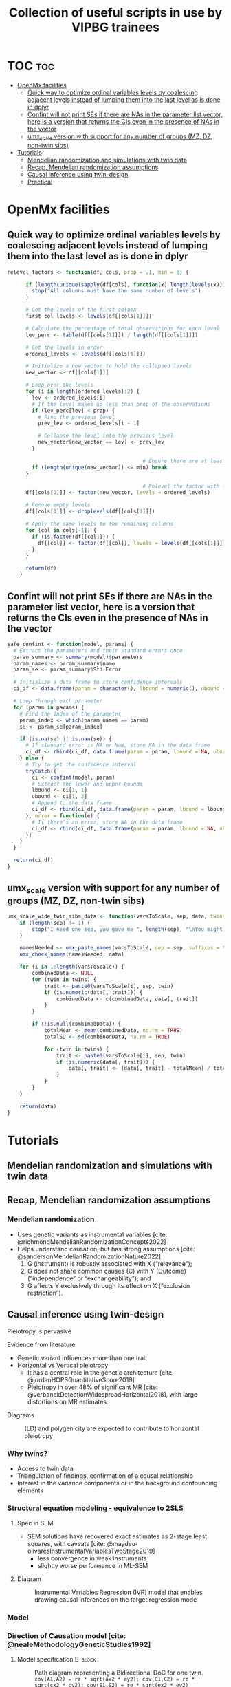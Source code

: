#+title: Collection of useful scripts in use by VIPBG trainees




* TOC :toc:
- [[#openmx-facilities][OpenMx facilities]]
  - [[#quick-way-to-optimize-ordinal-variables-levels-by-coalescing-adjacent-levels-instead-of-lumping-them-into-the-last-level-as-is-done-in-dplyr][Quick way to optimize ordinal variables levels by coalescing adjacent levels instead of lumping them into the last level as is done in dplyr]]
  - [[#confint-will-not-print-ses-if-there-are-nas-in-the-parameter-list-vector-here-is-a-version-that-returns-the-cis-even-in-the-presence-of-nas-in-the-vector][Confint will not print SEs if there are NAs in the parameter list vector, here is a version that returns the CIs even in the presence of NAs in the vector]]
  - [[#umx_scale-version-with-support-for-any-number-of-groups-mz-dz-non-twin-sibs][umx_scale version with support for any number of groups (MZ, DZ, non-twin sibs)]]
- [[#tutorials][Tutorials]]
  - [[#mendelian-randomization-and-simulations-with-twin-data][Mendelian randomization and simulations with twin data]]
  - [[#recap-mendelian-randomization-assumptions][Recap, Mendelian randomization assumptions]]
  - [[#causal-inference-using-twin-design][Causal inference using twin-design]]
  - [[#practical][Practical]]

* OpenMx facilities

** Quick way to optimize ordinal variables levels by coalescing adjacent levels instead of lumping them into the last level as is done in dplyr 

#+begin_src R :session R-doc :results output none
relevel_factors <- function(df, cols, prop = .1, min = 8) {

      if (length(unique(sapply(df[cols], function(x) length(levels(x))))) > 1) {
        stop("All columns must have the same number of levels")
      }

      # Get the levels of the first column
      first_col_levels <- levels(df[[cols[1]]])

      # Calculate the percentage of total observations for each level
      lev_perc <- table(df[[cols[1]]]) / length(df[[cols[1]]])

      # Get the levels in order
      ordered_levels <- levels(df[[cols[1]]])

      # Initialize a new vector to hold the collapsed levels
      new_vector <- df[[cols[1]]]

      # Loop over the levels
      for (i in length(ordered_levels):2) {
        lev <- ordered_levels[i]
        # If the level makes up less than prop of the observations
        if (lev_perc[lev] < prop) {
          # Find the previous level
          prev_lev <- ordered_levels[i - 1]

          # Collapse the level into the previous level
          new_vector[new_vector == lev] <- prev_lev
        }

                                            # Ensure there are at least 5 levels left
        if (length(unique(new_vector)) <= min) break
      }

                                            # Relevel the factor with the original order
      df[[cols[1]]] <- factor(new_vector, levels = ordered_levels)

      # Remove empty levels
      df[[cols[1]]] <- droplevels(df[[cols[1]]])

      # Apply the same levels to the remaining columns
      for (col in cols[-1]) {
        if (is.factor(df[[col]])) {
          df[[col]] <- factor(df[[col]], levels = levels(df[[cols[1]]]))
        }
      }

      return(df)
    }

#+end_src


** Confint will not print SEs if there are NAs in the parameter list vector, here is a version that returns the CIs even in the presence of NAs in the vector

#+begin_src R :session R-doc :results output none
safe_confint <- function(model, params) {
  # Extract the parameters and their standard errors once
  param_summary <- summary(model)$parameters
  param_names <- param_summary$name
  param_se <- param_summary$Std.Error
  
  # Initialize a data frame to store confidence intervals
  ci_df <- data.frame(param = character(), lbound = numeric(), ubound = numeric(), stringsAsFactors = FALSE)
  
  # Loop through each parameter
  for (param in params) {
    # Find the index of the parameter
    param_index <- which(param_names == param)
    se <- param_se[param_index]
    
    if (is.na(se) || is.nan(se)) {
      # If standard error is NA or NaN, store NA in the data frame
      ci_df <- rbind(ci_df, data.frame(param = param, lbound = NA, ubound = NA))
    } else {
      # Try to get the confidence interval
      tryCatch({
        ci <- confint(model, param)
        # Extract the lower and upper bounds
        lbound <- ci[1, 1]
        ubound <- ci[1, 2]
        # Append to the data frame
        ci_df <- rbind(ci_df, data.frame(param = param, lbound = lbound, ubound = ubound))
      }, error = function(e) {
        # If there's an error, store NA in the data frame
        ci_df <- rbind(ci_df, data.frame(param = param, lbound = NA, ubound = NA))
      })
    }
  }
  
  return(ci_df)
}

#+end_src



** umx_scale version with support for any number of groups (MZ, DZ, non-twin sibs)

#+begin_src R 
umx_scale_wide_twin_sibs_data <- function(varsToScale, sep, data, twins = 1:2) {
    if (length(sep) != 1) {
        stop("I need one sep, you gave me ", length(sep), "\nYou might, for instance, need to change c('_T1', '_T2') to just '_T'")
    }
    
    namesNeeded <- umx_paste_names(varsToScale, sep = sep, suffixes = twins)
    umx_check_names(namesNeeded, data)
    
    for (i in 1:length(varsToScale)) {
        combinedData <- NULL
        for (twin in twins) {
            trait <- paste0(varsToScale[i], sep, twin)
            if (is.numeric(data[, trait])) {
                combinedData <- c(combinedData, data[, trait])
            }
        }
        
        if (!is.null(combinedData)) {
            totalMean <- mean(combinedData, na.rm = TRUE)
            totalSD <- sd(combinedData, na.rm = TRUE)
            
            for (twin in twins) {
                trait <- paste0(varsToScale[i], sep, twin)
                if (is.numeric(data[, trait])) {
                    data[, trait] <- (data[, trait] - totalMean) / totalSD
                }
            }
        }
    }
    
    return(data)
}
#+end_src


* Tutorials

** Mendelian randomization and simulations with twin data

** Recap, Mendelian randomization assumptions

*** Mendelian randomization

- Uses genetic variants as instrumental variables [cite: @richmondMendelianRandomizationConcepts2022]
- Helps understand causation, but has strong assumptions [cite: @sandersonMendelianRandomizationNature2022]
  1. G (instrument) is robustly associated with X (“relevance”);
  2. G does not share common causes (C) with Y (Outcome) (“independence” or “exchangeability”); and
  3. G affects Y exclusively through its effect on X (“exclusion restriction”).


#+ATTR_HTML: :height 150px
[[/home/luis/Desktop/2024-Boulder/graphs/conditions.png]]

** Causal inference using twin-design

**** Pleiotropy is pervasive

**** Evidence from literature
:PROPERTIES:
:BEAMER_col: 0.5
:END:

- Genetic variant influences more than one trait
- Horizontal vs Vertical pleiotropy
  - It has a central role in the genetic architecture [cite: @jordanHOPSQuantitativeScore2019]
  - Pleiotropy in over 48% of significant MR [cite: @verbanckDetectionWidespreadHorizontal2018], with large distortions on MR estimates.


**** Diagrams
:PROPERTIES:
:BEAMER_col: 0.5
:END:

[[/home/luis/Desktop/2024-Boulder/graphs/pleiotropy.png]]

#+CAPTION:(LD) and polygenicity are expected to contribute to horizontal pleiotropy
[[/home/luis/Desktop/2024-Boulder/graphs/pleiotropy2.png]]


*** Why twins?

- Access to twin data
- Triangulation of findings, confirmation of a causal relationship
- Interest in the variance components or in the background confounding elements


*** Structural equation modeling - equivalence to 2SLS

**** Spec in SEM
:PROPERTIES:
:BEAMER_col: 0.5
:END:

- SEM solutions have recovered exact estimates as 2-stage least squares, with caveats [cite: @maydeu-olivaresInstrumentalVariablesTwoStage2019]
  - less convergence in weak instruments
  - slightly worse performance in ML-SEM

**** Diagram
:PROPERTIES:
:BEAMER_col: 0.5
:END:

#+CAPTION: Instrumental Variables Regression (IVR) model that enables drawing causal inferences on the target regression mode
[[/home/luis/Desktop/2024-Boulder/graphs/maydeu.png]]

*** Model

[[/home/luis/Desktop/2024-Boulder/graphs/doc.png]]


*** Direction of Causation model   [cite: @nealeMethodologyGeneticStudies1992]

**** Model specification                                         :B_block:
:PROPERTIES:
:BEAMER_col: 0.5
:BEAMER_env: block
:END:

#+CAPTION:Path diagram representing a Bidirectional DoC for one twin. =cov(A1,A2) = ra * sqrt(ax2 * ay2); cov(C1,C2) = rc * sqrt(cx2 * cy2); cov(E1,E2) = re * sqrt(ex2 * ey2)=
[[/home/luis/Desktop/2024-Boulder/graphs/doc.png]]


**** Path diagram representing a Bidirectional DoC for one twin
:PROPERTIES:
:BEAMER_col: 0.5
:END:

- Causal paths are estimated including information from the cross-twin cross-trait correlations.
- Cross-twin covariance between additive genetic effects is 0.5 (not shown) for DZ twins, as DZs are expected to share 50% of the genetic effects.
- Standard SEM symbology is used.


*** Direction of Causation

**** Model specification
:PROPERTIES:
:BEAMER_col: 0.5
:END:


#+CAPTION:Path diagram representing a Bidirectional DoC for one twin. =cov(A1,A2) = ra * sqrt(ax2 * ay2); cov(C1,C2) = rc * sqrt(cx2 * cy2); cov(E1,E2) = re * sqrt(ex2 * ey2)=
[[/home/luis/Desktop/2024-Boulder/graphs/doc.png]]


**** Problems
:PROPERTIES:
:BEAMER_col: 0.5
:END:

#+BEAMER: \small

- Bias at the phenotypic level [cite: @gillespieDirectionCausationModeling2003]
- Bias due to lack of unmodelled E confounding [cite: @rasmussenMajorLimitationDirection2019]
- Better detection of causal paths with different variance component proportions for each phenotype [cite: @maesUsingMultimodelInference2021]


*** MR-DoC model [cite: @minicaExtendingCausalityTests2018]

#+begin_latex
\begin{center}
#+end_latex


#+CAPTION:Path diagram for one twin. =cov(A1,A2) = ra * sqrt(ax2 * ay2); cov(C1,C2) = rc * sqrt(cx2 * cy2); cov(E1,E2) = re * sqrt(ex2 * ey2)=
#+ATTR_LATEX: :height 170px
[[/home/luis/Desktop/2024-Boulder/graphs/mrdoc1.png]]

#+begin_latex
\end{center}
#+end_latex



*** MR-DoC - identified cases


| x  | aX | cX | eX | aY | cY | eY | ra | rc | re | b1 | b2 | g1 | Id |
|----|----|----|----|----|----|----|----|----|----|----|----|----|-------------|
| fr | fr | fr | fr | fr | fr | fr | fr | fr | fr | fr | fr | fr | No         |
| **fr** | **fr** | **fr** | **fr** | **fr** | **fr** | **fr** | **fr** | **fr** | **0** | **fr** | **fr** | **fr** | **Yes**         |
| **fr** | **fr** | **fr** | **fr** | **fr** | **fr** | **fr** | **fr** | **fr** | **fr** | **fr** | **0** | **fr** | **Yes**         |
| **fr** | **fr** | **fr** | **fr** | **fr** | **fr** | **fr** | **fr** | **0**  | **fr** | **fr**  | **fr** |  **fr** | **Yes**         |
|   fr   |   fr   |   0   |   fr   |   fr   |   0   |    fr   |   fr     | 0     | fr | fr | fr  |   fr | No          |
| **fr** | **fr** | **fr** | **fr** | **fr** | **0** |  **fr** | **fr** | **0**  | **fr** | **fr**  | **fr** |  **fr** | **Yes**         |
| fr | fr | 0  | fr | fr | fr | fr | fr | 0  | fr | fr | fr | fr | No          |


*** MR-DoC - identified cases
#+BEAMER: \tiny


| x  | aX | cX | eX | aY | cY | eY | ra | rc | re | b1 | b2 | g1 | Id |
|----|----|----|----|----|----|----|----|----|----|----|----|----|-------------|
| fr | fr | fr | fr | fr | fr | fr | fr | fr | fr | fr | fr | fr | No         |
| fr | fr | fr | fr | fr | fr | fr | fr | fr | 0  | fr | fr | fr | Yes         |
| **fr** | **fr** | **fr** | **fr** | **fr** | **fr** | **fr** | **fr** | **fr** | **fr** | **fr** | **0** | **fr** | **Yes**         |
| fr | fr | fr | fr | fr | fr | fr | fr | 0  | fr | fr | fr | fr | Yes         |
| fr | fr | 0  | fr | fr | 0  | fr | fr | 0  | fr | fr | fr | fr | No          |
| fr | fr | fr | fr | fr | 0  | fr | fr | 0  | fr | fr | fr | fr | Yes         |
| fr | fr | 0  | fr | fr | fr | fr | fr | 0  | fr | fr | fr | fr | No          |


#+ATTR_LATEX: :height 150px :align center
[[/home/luis/Desktop/2024-Boulder/graphs/mrdoc1_b2.png]]


*** MR-DoC - identified cases
#+BEAMER: \tiny

| x  | aX | cX | eX | aY | cY | eY | ra | rc | re | b1 | b2 | g1 | Id |
|----|----|----|----|----|----|----|----|----|----|----|----|----|-------------|
| fr | fr | fr | fr | fr | fr | fr | fr | fr | fr | fr | fr | fr | No         |
| fr | fr | fr | fr | fr | fr | fr | fr | fr | 0  | fr | fr | fr | Yes         |
| fr | fr | fr | fr | fr | fr | fr | fr | fr | fr | fr | 0  | fr | Yes         |
| **fr** | **fr** | **fr** | **fr** | **fr** | **fr** | **fr** | **fr** | **0**  | **fr** | **fr**  | **fr** |  **fr** | **Yes**         |
| fr | fr | 0  | fr | fr | 0  | fr | fr | 0  | fr | fr | fr | fr | No          |
| fr | fr | fr | fr | fr | 0  | fr | fr | 0  | fr | fr | fr | fr | Yes         |
| fr | fr | 0  | fr | fr | fr | fr | fr | 0  | fr | fr | fr | fr | No          |


#+ATTR_LATEX: :height 150px :align center
[[/home/luis/Desktop/2024-Boulder/graphs/mrdoc1_rc.png]]



*** MR-DoC - identified cases
#+BEAMER: \tiny


| x  | aX | cX | eX | aY | cY | eY | ra | rc | re | b1 | b2 | g1 | Id |
|----|----|----|----|----|----|----|----|----|----|----|----|----|-------------|
| fr | fr | fr | fr | fr | fr | fr | fr | fr | fr | fr | fr | fr | No         |
| fr | fr | fr | fr | fr | fr | fr | fr | fr | 0  | fr | fr | fr | Yes         |
| fr | fr | fr | fr | fr | fr | fr | fr | fr | fr | fr | 0  | fr | Yes         |
| fr | fr | fr | fr | fr | fr | fr | fr | 0  | fr | fr | fr | fr | Yes         |
| fr | fr | 0  | fr | fr | 0  | fr | fr | 0  | fr | fr | fr | fr | No          |
| **fr** | **fr** | **fr** | **fr** | **fr** | **0** |  **fr** | **fr** | **0** | **fr** | **fr** | **fr** |  **fr** | **Yes**         |
| fr | fr | 0  | fr | fr | fr | fr | fr | 0  | fr | fr | fr | fr | No          |


#+ATTR_LATEX: :height 150px :align center
[[/home/luis/Desktop/2024-Boulder/graphs/mrdoc1_noC.png]]



*** MR-DoC - identified cases

#+BEAMER: \tiny

| x  | aX | cX | eX | aY | cY | eY | ra | rc | re | b1 | b2 | g1 | Id |
|----|----|----|----|----|----|----|----|----|----|----|----|----|-------------|
| fr | fr | fr | fr | fr | fr | fr | fr | fr | fr | fr | fr | fr | No         |
| **fr** | **fr** | **fr** | **fr** | **fr** | **fr** | **fr** | **fr** | **fr** | **0** | **fr** | **fr** | **fr** | **Yes**         |
| fr | fr | fr | fr | fr | fr | fr | fr | fr | fr | fr | 0  | fr | Yes         |
| fr | fr | fr | fr | fr | fr | fr | fr | 0  | fr | fr | fr | fr | Yes         |
| fr | fr | 0  | fr | fr | 0  | fr | fr | 0  | fr | fr | fr | fr | No          |
| fr | fr | fr | fr | fr | 0  | fr | fr | 0  | fr | fr | fr | fr | Yes         |
| fr | fr | 0  | fr | fr | fr | fr | fr | 0  | fr | fr | fr | fr | No          |

#+ATTR_LATEX: :height 150px :align center
[[/home/luis/Desktop/2024-Boulder/graphs/mrdoc1_re.png]]


*** MR-DoC2, adding bidirectional relationships

**** Model specification                                         :B_block:
:PROPERTIES:
:BEAMER_col: 0.6
:BEAMER_env: block
:END:


[[/home/luis/Desktop/2024-Boulder/graphs/mrdoc2_b2_b4.png]]

**** Modified MR-DOC
:PROPERTIES:
:BEAMER_col: 0.4
:END:


#+BEAMER: \small

- Path diagram of the MR-DoC2 model for an individual. [cite: @castro-de-araujoMRDoC2BidirectionalCausal2023]
- The model includes the effects of additive genetic (A), common environment (C) and unique environment (E) factors for both X and Y, and their effects may correlate.


*** MR-DoC2 in more detail

#+ATTR_LATEX: :height 210px :align center
[[/home/luis/Desktop/2024-Boulder/graphs/mrdoc2_forward.png]]

*** MR-DoC2 in more detail

#+ATTR_LATEX: :height 210px :align center
[[/home/luis/Desktop/2024-Boulder/graphs/mrdoc2_reverse.png]]

*** Comments on limitations and strengths  [cite: @castro-de-araujoPowerMeasurementError2023]


- MR-DoC g1 is biased if modeled re = 0  (or cov(E1, E2) = 0), when re is *not equal* 0 in the data.
- MR-DoC2 requires very large sample sizes to detect g1, g2
- MR-DoC2 g1, g2 unbiased in the presence of measurement error

** Practical

*** Copying files

#+begin_src bash :eval no :exports both
# Make sure you are in your home folder by typing:
pwd

# Create a directory to hold today’s work by typing:
mkdir mrdoc

# Change your directory to the new folder:
cd mrdoc

# Copy files, don't forget the dot at the end
cp /faculty/luis/2024/mrdoc/* .

#+end_src

*** Practical - Implementation notes

**** Beta matrix
#+BEAMER: \small

#+begin_src R :eval no :exports both
 BE <- mxMatrix(name = "BE", type = "Full",nrow=3,  ncol = 3, byrow = TRUE,
           labels = c(NA,   "g2", "b1",
                      "g1", NA,   "b2",
                      NA,   NA,   NA),
           free = c(FALSE, FALSE, TRUE,
                    TRUE,  FALSE, TRUE,
                    FALSE, FALSE, FALSE),
           dimnames = list(c("X", "Y", "iX"),
                           c("X", "Y", "iX")))

#+end_src

*** Practical - Implementation notes

**** A, C, E variances
#+BEAMER: \small


#+begin_src R :eval no :exports both
# ACE decomposition
A <-  mxMatrix(name = 'A', type='Symm', nrow=3,ncol = 3,byrow = TRUE,
           labels=c("ax2",  "covA", NA,
                    "covA", "ay2",  NA,
                    NA,     NA,     "sigma_x"),
           free=c(TRUE, TRUE, FALSE,
                  TRUE, TRUE, FALSE,
                  FALSE,FALSE,TRUE),
           dimnames = list(c("X", "Y", "iX"),
                           c("X", "Y", "iX")))
#+end_src

*** Practical - Implementation notes

**** A filter matrix is required to trop PRSs from twin 2 in MZs

#+BEAMER: \small

#+begin_src R :eval no :exports both
  # The filter matrix is used to remove the PRS from MZs,
  # if we kept it the matrix would become redundant resulting
  # in Hessian not positive
  filter <- mxMatrix(name = 'filter', type='Full', nrow=5, ncol=6, free=FALSE,
           byrow = TRUE,
           values=c(1,0,0,0,0,0,
                    0,1,0,0,0,0,
                    0,0,1,0,0,0,
                    0,0,0,1,0,0,
                    0,0,0,0,1,0))
#+end_src


*** Practical - Implementation notes

#+BEAMER: \small

- In the script you will find the pipe operator from R base =|>=, this is done to achieve concise blocks of code while still being expressive.
- The idea is that the resulting object from one instruction is passed on to the next instruction. Example:

#+begin_src R :eval no :exports both
unrel4 <- unrel3 |>
  omxSetParameters(name = "no_causal",  label="g1", free = FALSE,
                           values = 0) |>
  mxRun()
#+end_src

- In the case above, =omxSetParameters()= returns a model with modified parameters and this model is then passed to =mxRun()=, which returns the same model after estimation to the object =unrel4= using the assignment operator =<-=.


*** Copying files

#+begin_src bash :eval no :exports both
# Make sure you are in your home folder by typing:
pwd

# Create a directory to hold today’s work by typing:
mkdir mrdoc

# Change your directory to the TwinFacMod folder:
cd mrdoc

# Copy files, don't forget the dot at the end
cp /faculty/luis/2024/mrdoc/* .

#+end_src


*** Practical sections

Aims:

  1. How to setup a simulation in OpenMx using mxGenerateData
  2. How to specify a two-stage least squares test in OpenMx
  3. Check that MR-DoC recovers the same estimates from 2sls test
  4. Check that in the presence of horizontal pleiotropy estimates are biased  in the 2sls test

The script will exemplify four scenarios:

  - no pleiotropy between the instrument and the outcome (Scenario 1),
  - where there is pleiotropy (Scenario 2),
  - presence of a bidirectional causal effect (Scenario 3),
  - absence of a  causal effect (Scenario 4)

*** Copying files

#+begin_src bash :eval no :exports both
# Make sure you are in your home folder by typing:
pwd

# Create a directory to hold today’s work by typing:
mkdir mrdoc

# Change your directory to the TwinFacMod folder:
cd mrdoc

# Copy files, don't forget the dot at the end
cp /faculty/luis/2024/mrdoc/* .

#+end_src



*** Practical

**** MR-DoC1 spec
:PROPERTIES:
:BEAMER_col: 0.5
:END:

[[/home/luis/Desktop/2024-Boulder/graphs/mrdoc1.png]]

**** IV regression SEM spec
:PROPERTIES:
:BEAMER_col: 0.5
:END:

[[file:/home/luis/Desktop/2024-Boulder/graphs/maydeu-onyx.png]]


*** Summary and take-home message
**** Conclusions

- 2sls and IV-SEM does not recover the true values set at the simulation in the presence of horizontal pleiotropy (simulation with b2).

- 2sls and IV-SEM does not recover the true values set at the simulation in the presence of indirect pleiotropy (from PS1 to trait 2 via rf * b3, or from PS2 to trait 1 via rf * b1).



#+begin_src R  :session pres :tangle 2024-mrdoc-boulder-ANSWERS.R :exports none :eval no
# Mendelian randomization using the twin design
# Boulder Workshop 2024
# Luis Araujo
# This script is a modified version of Minica & Neale 2018 AGES workshop

# In this script we will test the (bidirectional) causal effect between two
# phenotypes, think of BMI on SBP (systolic blood pressure) and vice-versa,
# and polygenic scores for each.
# In the interest of brevity we will always refer to BMI as variable X, and SBP
# as variable Y, with the respective instruments iX and iY.
#
# There are four main take away messages that you should focus:
#   1. How to setup a simulation in OpenMX using mxGenerateData
#   2. That a two-stages least squares test can be specified in SEM in OpenMX
#   3. That MR-DoC recovers the same estimates from 2sls test
#   4. That in the presence of horizontal pleiotropy estimates are biased
#         in the 2sls test and unbiased in MR-DoC
#
# The script contains four scenarios,
#   - no pleiotropy between the instrument and the outcome (Scenario 1),
#   - where there is pleiotropy (Scenario 2),
#   - presence of a bidirectional causal effect (Scenario 3)
#   - absence of a  causal effect (Scenario 4)
# See presentation slides for path diagrams.
# If you are using RStudio you can navigate using the outline dropdown menu


# Setting the stage ------------------------------------------------------------

rm(list=ls())  # Emptying the R environment, not recommended usually but useful
               # for this workshop


# loading required packages
library(OpenMx)
library(MASS)
library(dplyr)

options(digits = 2, scipen = 999)  # we dont want scientific notation
mxOption(NULL, "Default optimizer", "SLSQP")

# The models are specified in three objects, top (for common parts), MZ and DZ
# spend some time recognizing the elements in the model, by now you should
# have seen similar code. Notice two minor style changes, I am naming
# the objects at the beginning and the matrices labels spelled out in the
# positions they will end up in the matrix.
# The final objects (mrdoc1, mrdoc2) will be reused throughout the script.
# The matrix containing regressions for causal paths and instruments
BE <- mxMatrix(name = "BE", type = "Full",nrow=3,  ncol = 3, byrow = TRUE,
           labels = c(NA,   "g2", "b1",
                      "g1", NA,   "b2",
                      NA,   NA,   NA),
           free = c(FALSE, FALSE, TRUE,
                    TRUE,  FALSE, TRUE,
                    FALSE, FALSE, FALSE),
           dimnames = list(c("X", "Y", "iX"),
                           c("X", "Y", "iX")))

# ACE decomposition
A <-  mxMatrix(name = 'A', type='Symm', nrow=3,ncol = 3,byrow = TRUE,
           labels=c("ax2", "covA", NA,
                    "covA","ay2",  NA,
                    NA,    NA,     "sigma_x"),
           free=c(TRUE, TRUE, FALSE,
                  TRUE, TRUE, FALSE,
                  FALSE,FALSE,TRUE),
           dimnames = list(c("X", "Y", "iX"),
                           c("X", "Y", "iX")))

C <-  mxMatrix(name = 'C', type='Symm',nrow=3, ncol = 3,byrow = TRUE,
           labels =c("cx2", "covC", NA,
                     "covC","cy2",  NA,
                     NA,    NA,     NA),
           free=c(TRUE, TRUE, FALSE,
                  TRUE, TRUE, FALSE,
                  FALSE,FALSE,FALSE),
           dimnames = list(c("X", "Y", "iX"),
                           c("X", "Y", "iX")))

E <-  mxMatrix(name = 'E', type='Symm', nrow=3, ncol = 3,byrow = TRUE,
           labels =c("ex2", "covE",NA,
                     "covE","ey2", NA,
                     NA,     NA,   NA),
           free= c(TRUE, FALSE,FALSE,
                   FALSE,TRUE, FALSE,
                   FALSE,FALSE,FALSE),
           dimnames = list(c("X", "Y", "iX"),
                           c("X", "Y", "iX")))

# The filter matrix is used to remove the PRS from _T2 in MZs,
# if we kept it the matrix would become redundant resulting
# in the Hessian not positive
filter <-  mxMatrix(name = 'filter', type='Full', nrow=5, ncol=6, free=FALSE,
           byrow = TRUE,
           values=c(1,0,0,0,0,0,
                    0,1,0,0,0,0,
                    0,0,1,0,0,0,
                    0,0,0,1,0,0,
                    0,0,0,0,1,0),
           dimnames = list(c("X_T1", "Y_T1", "iX_T1","X_T2", "Y_T2"),
                           c("X_T1", "Y_T1", "iX_T1","X_T2", "Y_T2", "iX_T2")))

# This lambda (LY) matrix is fixing total variances to 1 for PRSs and
# phenotypes
LY <-  mxMatrix(name = 'LY', type='Full',nrow=3, ncol = 3, free = FALSE,
           values = diag(3), labels = NA,
           dimnames = list(c("X", "Y", "iX"),
                           c("X", "Y", "iX")))

# Means objects
mean_dz <-  mxMatrix(name = 'mean_dz', type='Full', nrow=1, ncol=6,
           free=TRUE, values= 0, byrow = TRUE,
           labels=c('mX1','mY2','miX1','mX1','mY2','miX1'))

mean_mz <-  mxAlgebra('mean_mz', expression = mean_dz%*%t(filter))

# Identity matrix for the algebras
I <-  mxMatrix(name = 'I', type='Iden', nrow= 3,ncol= 3)

algebras <- list(
  mxAlgebra('A_'  , expression = LY %&% solve(I - BE)%&%A),
  mxAlgebra('C_'  , expression = LY %&% solve(I - BE)%&%C),
  mxAlgebra('E_'  , expression = LY %&% solve(I - BE)%&%E),
  mxAlgebra('SPh' , expression = A_ + C_ + E_),
  mxAlgebra('variance_mz_', expression = rbind(
    cbind(SPh, A_+C_),
    cbind(A_+C_, SPh))),
  mxAlgebra('variance_dz', expression= rbind(
    cbind(SPh, .5%x%A_+C_),
    cbind(.5%x%A_+C_, SPh))),
  mxAlgebra('variance_mz', expression= filter%&%variance_mz_))

top_mr1 <- mxModel("top", BE, A, C, E, filter, LY,  mean_dz, mean_mz, I, algebras)

# Preparing the objects for the multiple groups (MZ, DZ) analysis
MZ_mr1 = mxModel("MZ",mxFitFunctionML(),
  mxExpectationNormal(covariance = "top.variance_mz", means = "top.mean_mz",
                      dimnames =  c("X_T1", "Y_T1", "iX_T1",
                                    "X_T2", "Y_T2")))

DZ_mr1 = mxModel("DZ", mxFitFunctionML(),
  mxExpectationNormal(covariance = "top.variance_dz", means = "top.mean_dz",
                      dimnames =  c("X_T1", "Y_T1", "iX_T1",
                                    "X_T2", "Y_T2", "iX_T2")))

# Combining objects to generate the final model
mrdoc1 = mxModel("mrdoc1", top_mr1, MZ_mr1, DZ_mr1,
                 mxFitFunctionMultigroup(c("MZ","DZ") ) )


# Scenario 1: no pleiotropy  ---------------------------------------------------

# Generate simulated data for mrdoc1
# Fit the model in unrelateds using a structural equation model
# Fit the model in twins - using the MR-doc
# Compare the NCPs of the models in unrelateds and twins
# Look at the 2 stage least squares results


# Let's generate  simulated data where b2 (the pleiotropic path) is zero,
# in other words, no pleiotropy present in the data.
# As such we need to set the true values, this is a way of doing this:
true_model <-  mrdoc1 |>
  omxSetParameters(labels =  c("g1","b1", "b2",
                               "ax2", "ay2", "cx2", "cy2", "ex2", "ey2",
                               "covA", "covC", "covE","sigma_x"),
                   values = c(0.316, 0.316, 0,
                              0.424, 0.671, 0.671, 0.424, 0.519, 0.519,
                              0.411,0.221,0, 1)) |>
  omxSetParameters(labels = c("b2"), free = FALSE) # remember, no pleiotropy

# Simulating data according to the exact covariance matrix from mrdoc1 (above),
# this is done using the switch empirical = T, this should be quick
sim_data <- mxGenerateData(true_model, nrows = 1000, empirical = TRUE)

# The data does not comes with the instrument column for the second twin,
# we have to duplicate the column. In your analysis, this step will not happen,
# we are doing this because of how I coded the simulation for this workshop.
sim_data$MZ <- mutate(sim_data$MZ, iX_T2 = iX_T1)

dnpmz <- sim_data$MZ
dnpdz <- sim_data$DZ

dim(dnpdz) #
head(dnpdz)
summary(dnpdz)

dim(dnpmz) #
head(dnpmz)
summary(dnpmz)

# We now add the data to the model object created before.
# Notice that the plus sign is overloaded in OpenMx as it is, for example,
# in ggplot2. So you can combine objects with the
# syntax below instead of `model = mxModel(model, mxData(data, type = "raw"))`
# This syntax is optional, but helps reducing the lenght of the script
mrdoc1$MZ <- mrdoc1$MZ +  mxData(dnpmz, type = "raw")
mrdoc1$DZ <- mrdoc1$DZ +  mxData(dnpdz, type = "raw")

m1 <- mrdoc1 |>
  # Remember, no b2 in data, no b2 in the model
  omxSetParameters(labels = "b2", free = FALSE) |>
  # The poing of examining the data a few lines above is to set sensible
  # starting values for the model. Here, in the interest of brevity, we ask
  # OpenMx to pick starting values for us.
  mxAutoStart()

m1 <- mxRun(m1)

# In your analyses, make sure to test for local identification frequently:
# mxCheckIdentification(m1)$status
# Model is locally identified
# [1] TRUE

summary(m1)

# One way of assessing whether the causal path is significant is by dropping it
m2 <- omxSetParameters(m1, name = "nog1", labels="g1", free = FALSE,
                       values = 0)
m2 <- mxRun(m2)

# Comparing the two models
mxCompare(m1, m2)

# Q1: We dropped the causal path, what is the interpretation for the above
# result?
# ANSWER: The causal path is significant, model m2 was worse.

# Can we specify a model for a 2-stage least squares test using SEM and OpenMX?
IVModel = mxModel("MR", type = "RAM", manifestVars = c("X", "Y", "I"),
                    latentVars = c("eX", "eY"),
   # Path from instrument to exposure
   mxPath(from = "I" , to = "X", arrows = 1, label = "b1"),
   # Path from exposure to outcome, g1
   mxPath(from = "X", to = "Y", label = "g1"),
   # Latent error+ setting up variance and means for variables
   mxPath(from = c("I"), arrows = 2, label = "vI"),
   mxPath(from = c("eX", "eY"), to = c("X","Y"), value = 1, free = FALSE),
   # Variance of residual errors
   mxPath(from = c("eX", "eY"), arrows =  2, free = TRUE,
          labels = c("vX", "vY")),
   mxPath(connect = "unique.bivariate", from =  c("eX", "eY"),   arrows = 2,
          values = 0.2, labels = "re"), # Correlation among residuals
   mxPath("one", to = c("X","Y", "I"), labels = c("mX", "mY", "mI")))

# The above specification closely follows the slides in the presentation
# If you have umx installed you can look at it:
# library(umx)
# plot(IVModel)

# Let's generate a new data set by taking only twin 1 from mzs and dzs
dat1 <- rbind(dnpmz[,1:3],dnpdz[,1:3]) |>
  # we need to rename the variables to match the dimension names set in the
  # IVmodel above
  rename(X = X_T1,
         Y = Y_T1,
         I = iX_T1)

# Adding the data to the model
unrel <- IVModel + mxData(dat1, type = "raw")

# Know your data, check variable skewness, kurtosis and means, but
# in the interest of brevity, let's autostart
unrel <- mxAutoStart(unrel)
unrel <- mxRun(unrel)
summary(unrel)

unrel2 <- omxSetParameters(name = "no_causal", unrel, label="g1", free = FALSE,
                           values = 0)
unrel2 <- mxRun(unrel2)

mxCompare(unrel,unrel2)

# Q2: The line above is a Likelihood ratio test with 1 degree of freedom, what is
# the meaning of a significant p-value in this case?

# ANSWER: The causal path is significant, dropping it made the model (no_causal)
#  significantly worse

# Now let's compare with a typical 2sls test
TSLS1=lm(X~I,data=dat1)
Xhat=predict(TSLS1)
TSLS2=lm(Y~Xhat,data=dat1)
summary(TSLS2)

# In the specialized ivreg package the syntax would be:
# library(ivreg)
# TSLS2=ivreg(Y~X|I,data=dat1)


# Q3: Check out the estimate for Xhat in the previous summary and compare
# to unrel estimate. Did MR-DoC estimated same values as 2sls?

# ANSWER: Yes, the estimates are equal (0.316)


# Now let's check the power to reject the hypothesis of g1=0 using the
# non-centrality parameter for related and unrelated individuals.

lambdam1=mxCompare(m1,m2)[2,7]
dfs=mxCompare(m1,m2)[2,8]
alpha=0.05
ca=qchisq(alpha,dfs,ncp=0,lower.tail=F)
powerm1=pchisq(ca,dfs,ncp=lambdam1,lower.tail=F)
powerm1


lambdaunrel=mxCompare(unrel,unrel2)[2,7]
dfs=mxCompare(unrel,unrel2)[2,8]
alpha=0.05 	# user specified: type I error prob.
ca=qchisq(alpha,dfs,ncp=0,lower.tail=F)
powerUnrel=pchisq(ca,dfs,ncp=lambdaunrel,lower.tail=F)
powerUnrel


# Q4: Which method had better power to detect the causal effect?
# ANSWER: MR-DoC has a power of 0.99, 2sls has a power of 0.86


#    Scenario 2: Pleiotropy -------------------------------------------------
# Next consider the scenario with pleiotropy, assume re=0 and test g1 = 0
# Check the results: does MR-DoC model recover correctly the parameters b2, g1,
# and b1.
# Do we detect a causal effect if we don't account for pleiotropy
# (SEM, 2stage least squares, 2-sample MR)?

sim_data2 <-  mrdoc1 |>
  omxSetParameters(labels =  c("g1","b1", "b2",
                               "ax2", "ay2", "cx2", "cy2", "ex2", "ey2",
                               "covA", "covC", "covE","sigma_x"),
                   values = c(0.143, 0.316, 0.127,
                              0.424, 0.67, 0.670, 0.424, 0.519, 0.519,
                              0.411,0.221,0, 1)) |>
  mxGenerateData( nrows = 1000, empirical = TRUE)

sim_data2$MZ <- mutate(sim_data2$MZ, iX_T2 = iX_T1)

dwpmz <- sim_data2$MZ
dwpdz <- sim_data2$DZ

dim(dwpdz) #
head(dwpdz)
summary(dwpdz)


dim(dwpmz) #
head(dwpmz)
summary(dwpmz)

pleio = mrdoc1
pleio$MZ <- mrdoc1$MZ + mxData(dwpmz, type = "raw")
pleio$DZ <- mrdoc1$DZ + mxData(dwpdz, type = "raw")

pleio <- mxRun(pleio)
summary(pleio)

# parameters used for simulation
# g1 = 0.143
# b1 = 0.316
# b2 = 0.127
# Q5: check the results: does MR-DoC model recover correctly the parameters b2,
# g1, and b1? Hint: look at the true values used for simulation

# ANSWER: Yes.


##  MR-DoC: Test g1=0 using a likelihood ratio test   #########
pleio2 <- omxSetParameters(name = "no_causal", pleio, label="g1", free = FALSE,
                           values = 0)
pleio2 <- mxRun(pleio2)

mxCompare(pleio, pleio2)


## Let's run in unrelateds: ---------------------------------------------------

# take twin 1 from mz and dz
dat2 <- rbind(dwpmz[,1:3],dwpdz[,1:3])|>
  rename(X = X_T1,
         Y = Y_T1,
         I = iX_T1)


unrel3 <- IVModel + mxData(dat2, type = "raw")
# in the interest of brevity, let's autostart the model
unrel3 <- mxAutoStart(unrel3)
unrel3 <- mxRun(unrel3)


summary(unrel3)

# parameters used for simulation
# g1 = 0.143
# b1 = 0.316
# b2 = 0.127
# Q6: Does the 2sls model recover correctly the parameters used for simulation?

# ANSWER: No, it overestimated g1

unrel4 <- omxSetParameters(name = "no_causal", unrel3, label="g1", free = FALSE,
                           values = 0)
unrel4 <- mxRun(unrel4)
mxCompare(unrel3,unrel4)

## Which model has highest power? (look at chisq difference) -----------------

## MR-DoC in Twins
chisq_Twins=mxCompare(pleio,pleio2)[2,7]
chisq_Twins

## MR-SEM in unrelateds
chisq_Unrel=mxCompare(unrel3, unrel4)[2,7]
chisq_Unrel

# Q7: Conclusion? Larger diff, higher power
# ANSWER: Power in the model with unrelated was  higher.

##  Fit the model using two stage least squares     ####################
TSLS1=lm(X~I,data=dat2)
Xhat=predict(TSLS1)
TSLS2=lm(Y~Xhat,data=dat2)
summary(TSLS2)
# Check above that the 2sls test using either glm or SEM still finds
# same estimates.

# Q8: Do we detect a causal effect if we account for pleiotropy (SEM, 2stage
# least squares)?

# ANSWER: The models using unrelated detects a causal effect but not
# accounting for pleiotropy the estimate was biased.

# Scenario 3. Bidirectional causation -------------------------------------------

# Specifying the mrdoc2 model. This is similar to mrdoc1 except
# larger matrices (one more instrument)
  # Matrix for causal paths
BE <-  mxMatrix(name = "BE", type = "Full",nrow=4,  ncol = 4,byrow = TRUE,
           labels = c(NA,   "g2", "b1", "b4",
                      "g1", NA,   "b2", "b3",
                      NA,   NA,   NA,   NA,
                      NA,   NA,   NA,   NA),
           free = c(FALSE, TRUE, TRUE, FALSE,
                    TRUE, FALSE, FALSE, TRUE,
                    FALSE, FALSE, FALSE, FALSE,
                    FALSE, FALSE, FALSE, FALSE),
           dimnames = list(c("X", "Y", "iX", "iY"),
                           c("X", "Y", "iX", "iY")))

# A, C and E decomposition
A <- mxMatrix(name = 'A', type='Symm', nrow=4, ncol = 4,byrow = TRUE,
           labels=c("ax2","covA",NA,NA,
                    "covA","ay2",NA,NA,
                    NA,NA,"x2"  ,"rf",
                    NA,NA,"rf","y2"),
           free=c(TRUE,TRUE,FALSE,FALSE,
                  TRUE,TRUE,FALSE,FALSE,
                  FALSE,FALSE,TRUE,TRUE,
                  FALSE,FALSE,TRUE,TRUE),
           dimnames = list(c("X", "Y", "iX", "iY"),
                           c("X", "Y", "iX", "iY")))

C <-  mxMatrix(name = 'C', type='Symm',nrow=4, ncol = 4,byrow = TRUE,
           labels =c("cx2", "covC",NA,NA,
                     "covC","cy2" ,NA,NA,
                     NA,    NA,    NA,NA,
                     NA,    NA,    NA,NA),
           free=c(TRUE,TRUE,  FALSE,FALSE,
                  TRUE,TRUE,  FALSE,FALSE,
                  FALSE,FALSE,FALSE,FALSE,
                  FALSE,FALSE,FALSE,FALSE),
           dimnames = list(c("X", "Y", "iX", "iY"),
                           c("X", "Y", "iX", "iY")))

E <-  mxMatrix(name = 'E', type='Symm', nrow=4, ncol = 4,byrow = TRUE,
           labels =c("ex2", "covE",NA,NA,
                     "covE","ey2" ,NA,NA,
                     NA,    NA,    NA,NA,
                     NA,    NA,    NA,NA),
           free= c(TRUE,TRUE,  FALSE,FALSE,
                   TRUE,TRUE,  FALSE,FALSE,
                   FALSE,FALSE,FALSE,FALSE,
                   FALSE,FALSE,FALSE,FALSE),
           dimnames = list(c("X", "Y", "iX", "iY"),
                           c("X", "Y", "iX", "iY")))

  # A filter matrix, as we need to remove the PRSs from twin 2
filter <-  mxMatrix(name = 'filter', type='Full', nrow=6, ncol=8, free=FALSE,
           byrow = TRUE,
           values=c(1,0,0,0,0,0,0,0,
                    0,1,0,0,0,0,0,0,
                    0,0,1,0,0,0,0,0,
                    0,0,0,1,0,0,0,0,
                    0,0,0,0,1,0,0,0,
                    0,0,0,0,0,1,0,0),
           dimnames = list(c("X_T1", "Y_T1", "iX_T1","iY_T1",
                             "X_T2", "Y_T2"),
                           c("X_T1", "Y_T1", "iX_T1","iY_T1","X_T2",
                             "Y_T2", "iX_T2","iY_T2")))

LY <-  mxMatrix(name = 'LY', type='Full',nrow=4, ncol = 4, free = FALSE,
           values = diag(4), labels = NA,
           dimnames = list(c("X", "Y", "iX", "iY"),
                           c("X", "Y", "iX", "iY")))

# The object with the means
mean_dz <-  mxMatrix(name = 'mean_dz', type='Full', nrow=1, ncol=8, free=TRUE,
           byrow = TRUE, values = 0, labels=c('mX1','mY2','miX1','miY2',
                                              'mX1','mY2','miX1','miY2') )

# Removing the PRS from the MZ means
algebras <- list(  mxAlgebra('mean_mz', expression = mean_dz %*% t(filter)),
  # Identity matrix to algebra calculations
  mxMatrix(name = 'I', type='Iden', nrow= 4,ncol= 4 ),
  # The needed matrices for calculating the variances
  mxAlgebra('A_'  , expression =  LY %&% solve(I - BE) %&% A),
  mxAlgebra('C_'  , expression =  LY %&%solve(I - BE) %&% C),
  mxAlgebra('E_'  , expression =  LY %&%solve(I - BE) %&% E),
  mxAlgebra('full_variance' , expression= A_ + C_ + E_),
  mxAlgebra('variance_mz_', expression=rbind(
    cbind(full_variance, A_ + C_),
    cbind(A_ + C_, full_variance))),
  mxAlgebra('variance_dz', expression=rbind(
    cbind(full_variance, 0.5%x%A_ + C_),
    cbind(0.5%x%A_ + C_, full_variance))),
  mxAlgebra('variance_mz', expression= filter%&%variance_mz_))

top_mr2 <- mxModel("top", BE, A, C, E, filter, LY, mean_dz,  algebras)

# Preparing the objects for the multiple groups (MZ, DZ) analysis
MZ_mr2 = mxModel("MZ", mxFitFunctionML(),
  mxExpectationNormal(covariance = "top.variance_mz",means = "top.mean_mz",
                      dimnames =  c("X_T1", "Y_T1", "iX_T1", "iY_T1",
                                    "X_T2", "Y_T2")))

DZ_mr2 = mxModel("DZ", mxFitFunctionML(),
  mxExpectationNormal(covariance = "top.variance_dz", means = "top.mean_dz",
                      dimnames =  c("X_T1", "Y_T1", "iX_T1", "iY_T1",
                                    "X_T2", "Y_T2", "iX_T2", "iY_T2")))

# Combining objects to generate the final model
mrdoc2 = mxModel("mrdoc2", top_mr2, MZ_mr2, DZ_mr2,
                 mxFitFunctionMultigroup(c("MZ","DZ") ) )

# Simulating using mrdoc2, now we are simulating data so that there is an
# effect of X on Y and vice-versa. g1, g2 !=0
sim_data3 <- mrdoc2 |>
  omxSetParameters(labels =  c("g1","g2", "b1", "b3",
                               "ax2", "ay2", "cx2", "cy2", "ex2", "ey2",
                               "covA", "covC", "covE","rf", "x2", "y2"),
                   values = c(0.184, 0.111, 0.411, 0.519,
                              0.424, 0.670, 0.670, 0.424, 0.519, 0.519,
                              0.411,0.221,0.221,0.111, 1,1)) |>
  mxGenerateData( nrows = 1000, empirical = TRUE)

# Remember, we need to duplicate the columns for the second twin
sim_data3$MZ <- mutate(sim_data3$MZ, iX_T2 = iX_T1, iY_T2 = iY_T1)

dg2mz <- sim_data3$MZ
dg2dz <- sim_data3$DZ


dim(dg2dz) #
head(dg2dz)
summary(dg2dz)

dim(dg2mz) #
head(dg2mz)
summary(dg2mz)

bidir <- mrdoc2
bidir$MZ <- bidir$MZ + mxData(dg2mz, type = "raw")
bidir$DZ <- bidir$DZ + mxData(dg2dz, type = "raw")

bidir <- mxAutoStart(bidir)
bidir <- mxRun(bidir)

# You can check for local identification: (this is slow, do this at home)
# mxCheckIdentification(bidir)$status

summary(bidir)

# simulated parameters
# g1 = 0.184
# g2 = 0.111
# b1 = 0.411
# b3 = 0.519
# Q9: Check the results: does MR-DoC model recover correctly the parameters
# g1, g2, b1, and b3

# ANSWER: Yes, the estimates matches the true values set for the data.

#  MR-DoC: Test g1=0 using a likelihood ratio test
bidir2 <- omxSetParameters(name = "drop_g1g2", bidir, label=c("g1", "g2"),
                           free = FALSE, values = 0)
bidir2 <-  mxRun(bidir2)

mxCompare(bidir, bidir2)

# Q10: How many degrees of freedom for this LRT?
# ANSWER: Two degrees of freedom, we dropped both g1 and g2.

# Q11: Are the causal paths significant?
# ANSWER: Dropping g1 and g2 resulted in a significantly worse model, therefore
# the bidirectional relationship is significant.

## Let's run in unrelateds X -> Y: ---------------------------------------------

# We are proceeding to check if running 2sls in each direction matches the true
# values we set in the simulation. Remember the model includes indirect
# pleiotropy of type PS2 -> rf -> PS1 -> X


# take twin 1 from mz and dz
dat4=rbind(dg2mz[,1:4],dg2dz[,1:4]) |>
  rename(X = X_T1,
         Y = Y_T1,
         I = iX_T1)

unrel7 <- IVModel + mxData(dat4, type = "raw")
# in the interest of brevity, let's autostart the model
unrel7 <- mxAutoStart(unrel7)
unrel7 <- mxRun(unrel7)

summary(unrel7)

## Let's run in unrelateds Y -> X: ---------------------------------------------

# take twin 1 from mz and dz
dat5=rbind(dg2mz[,1:4],dg2dz[,1:4]) |>
  rename(Y = X_T1,  # notice the inversion here
         X = Y_T1,  # notice the inversion here
         I = iY_T1)
# The inversion above is only necessary so we don't have to rewrite the model
# from scratch.

# Bear with me as I rename the parameters in the base model
# This will help interpreting results
IVModelYX = omxSetParameters(name = "IVModelYX", IVModel, label = c("g1","b1", "vX", "vY", "mX", "mY"),
                           newlabel = c("g2","b3", "vY", "vX", "mY", "mX"))

unrel8 <- IVModelYX + mxData(dat5, type = "raw")
# in the interest of brevity, let's autostart the model
unrel8 <- mxAutoStart(unrel8)
unrel8 <- mxRun(unrel8)
summary(unrel8)

# The result of the summary immediately above is of the relationship of
# Y to X, in other words g2.

# simulated parameters
# g1 = 0.184
# g2 = 0.111
# b1 = 0.411
# b3 = 0.519
# Q12: Does MR-SEM models (unrel7 or X->Y, and model unrel8 Y <- X) recover correctly the parameters used for simulation?
# What happened to the estimates?

# ANSWER: Both g1 and g2 were overestimated in the 2sls solution.

# Scenario 4: Pleiotropy & no causal effect STRETCH GOAL!  -------------------
# We are back to MR-DoC1 and we will be simulating data without
# the causal effect
# Compare the results obtained with MR-DoC, unrelateds SEM, 2SLS, 2-sample MR.
sim_data4 <-  mrdoc1 |>
  omxSetParameters(labels =  c("g1","b1", "b2",
                               "ax2", "ay2", "cx2", "cy2", "ex2", "ey2",
                               "covA", "covC", "covE","sigma_x"),
                   values = c(0, 0.316, 0.316,
                              0.424, 0.670, 0.670, 0.424, 0.519, 0.519,
                              0.411,0.221,0, 1)) |>
  mxGenerateData( nrows = 1000, empirical = TRUE)

sim_data4$MZ <-  mutate(sim_data4$MZ, iX_T2 = iX_T1)

dg1mz <- sim_data4$MZ
dg1dz <- sim_data4$DZ

dim(dg1dz) #
head(dg1dz)
summary(dg1dz)

dim(dg1mz) #
head(dg1mz)
summary(dg1mz)

no_causal <- mrdoc1
no_causal$MZ <- mrdoc1$MZ + mxData(dg1mz, type = "raw")
no_causal$DZ <- mrdoc1$DZ + mxData(dg1dz, type = "raw")

no_causal <- mxRun(no_causal)
summary(no_causal)

# Q13: Check the results: does MR-DoC model recover correctly the parameters b2,
# g1, and b1?

# ANSWER: Yes, it does.


##  MR-DoC: Test g1=0 using a likelihood ratio test   #########

no_causal2 <- omxSetParameters(name = "drop_g1", no_causal, label="g1",
                               free = FALSE, values = 0)
no_causal2 <- mxRun(no_causal2)
mxCompare(no_causal, no_causal2)

# Q14: Do we detect a causal effect with a true g1 value set to zero?

# ANSWER: As expected, no.

## Let's run in unrelateds: ---------------------------------------------------

# take twin 1 from mz and dz
dat3 <- rbind(dg1mz[,1:3],dg1dz[,1:3])|>
  rename(X = X_T1,
         Y = Y_T1,
         I = iX_T1)

unrel5 <- IVModel + mxData(dat3, type = "raw")
# in the interest of brevity, let's autostart the model
unrel5 <- mxAutoStart(unrel5)
unrel5 <- mxRun(unrel5)

# parameters used for simulation
# g1 = 0
# b1 = 0.316
# b2 = 0.316
summary(unrel5)

# Q15: Does MR-SEM model recover correctly the parameters used for simulation?
# ANSWER: No, g1 = 0 + pleiotropy severily biased the causal path in the models
# that used unrelated data.

unrel6 <- omxSetParameters(name = "no_causal", unrel5, label="g1", free = FALSE,
                           values = 0)
unrel6 <- mxRun(unrel6)
mxCompare(unrel5,unrel6)


##  Fit the model using two stage least squares     ####################
TSLS1=lm(X~I,data=dat3)
Xhat=predict(TSLS1)
TSLS2=lm(Y~Xhat,data=dat3)
summary(TSLS2)

# The 2sls regression again recover the same biased estimates as MR-SEM. In
# the presence of pleiotropy MR-DoC outperforms the other methods.


#+end_src

